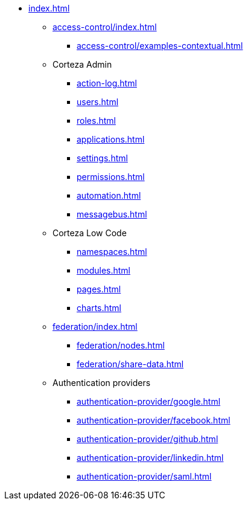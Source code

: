 * xref:index.adoc[]

** xref:access-control/index.adoc[]
*** xref:access-control/examples-contextual.adoc[]

** Corteza Admin
*** xref:action-log.adoc[]
*** xref:users.adoc[]
*** xref:roles.adoc[]
*** xref:applications.adoc[]
*** xref:settings.adoc[]
*** xref:permissions.adoc[]
*** xref:automation.adoc[]
*** xref:messagebus.adoc[]

** Corteza Low Code
*** xref:namespaces.adoc[]
*** xref:modules.adoc[]
*** xref:pages.adoc[]
*** xref:charts.adoc[]

** xref:federation/index.adoc[]
*** xref:federation/nodes.adoc[]
*** xref:federation/share-data.adoc[]

** Authentication providers
*** xref:authentication-provider/google.adoc[]
*** xref:authentication-provider/facebook.adoc[]
*** xref:authentication-provider/github.adoc[]
*** xref:authentication-provider/linkedin.adoc[]
*** xref:authentication-provider/saml.adoc[]
